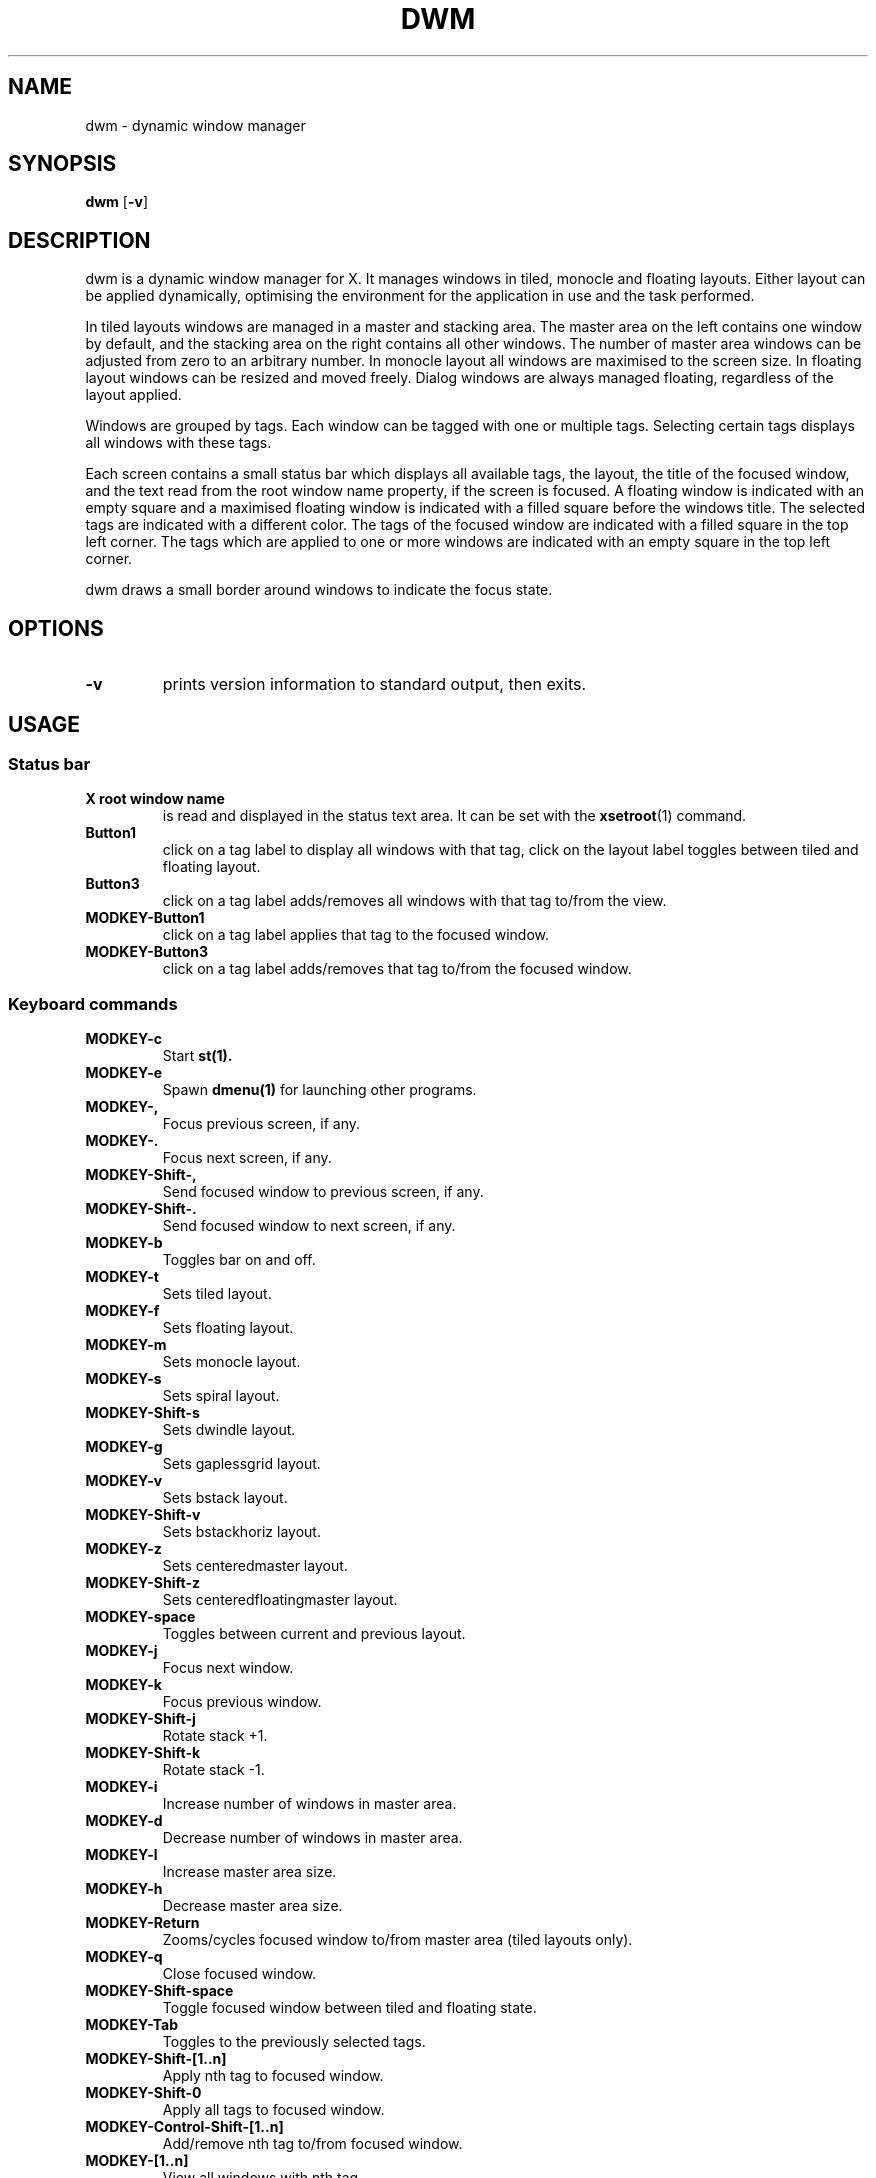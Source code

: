 .TH DWM 1 dwm\-VERSION
.SH NAME
dwm \- dynamic window manager
.SH SYNOPSIS
.B dwm
.RB [ \-v ]
.SH DESCRIPTION
dwm is a dynamic window manager for X. It manages windows in tiled, monocle
and floating layouts. Either layout can be applied dynamically, optimising the
environment for the application in use and the task performed.
.P
In tiled layouts windows are managed in a master and stacking area. The master
area on the left contains one window by default, and the stacking area on the
right contains all other windows. The number of master area windows can be
adjusted from zero to an arbitrary number. In monocle layout all windows are
maximised to the screen size. In floating layout windows can be resized and
moved freely. Dialog windows are always managed floating, regardless of the
layout applied.
.P
Windows are grouped by tags. Each window can be tagged with one or multiple
tags. Selecting certain tags displays all windows with these tags.
.P
Each screen contains a small status bar which displays all available tags, the
layout, the title of the focused window, and the text read from the root window
name property, if the screen is focused. A floating window is indicated with an
empty square and a maximised floating window is indicated with a filled square
before the windows title.  The selected tags are indicated with a different
color. The tags of the focused window are indicated with a filled square in the
top left corner.  The tags which are applied to one or more windows are
indicated with an empty square in the top left corner.
.P
dwm draws a small border around windows to indicate the focus state.
.SH OPTIONS
.TP
.B \-v
prints version information to standard output, then exits.
.SH USAGE
.SS Status bar
.TP
.B X root window name
is read and displayed in the status text area. It can be set with the
.BR xsetroot (1)
command.
.TP
.B Button1
click on a tag label to display all windows with that tag, click on the layout
label toggles between tiled and floating layout.
.TP
.B Button3
click on a tag label adds/removes all windows with that tag to/from the view.
.TP
.B MODKEY\-Button1
click on a tag label applies that tag to the focused window.
.TP
.B MODKEY\-Button3
click on a tag label adds/removes that tag to/from the focused window.
.SS Keyboard commands
.TP
.B MODKEY\-c
Start
.BR st(1).
.TP
.B MODKEY\-e
Spawn
.BR dmenu(1)
for launching other programs.
.TP
.B MODKEY\-,
Focus previous screen, if any.
.TP
.B MODKEY\-.
Focus next screen, if any.
.TP
.B MODKEY\-Shift\-,
Send focused window to previous screen, if any.
.TP
.B MODKEY\-Shift\-.
Send focused window to next screen, if any.
.TP
.B MODKEY\-b
Toggles bar on and off.
.TP
.B MODKEY\-t
Sets tiled layout.
.TP
.B MODKEY\-f
Sets floating layout.
.TP
.B MODKEY\-m
Sets monocle layout.
.TP
.B MODKEY\-s
Sets spiral layout.
.TP
.B MODKEY\-Shift\-s
Sets dwindle layout.
.TP
.B MODKEY\-g
Sets gaplessgrid layout.
.TP
.B MODKEY\-v
Sets bstack layout.
.TP
.B MODKEY\-Shift\-v
Sets bstackhoriz layout.
.TP
.B MODKEY\-z
Sets centeredmaster layout.
.TP
.B MODKEY\-Shift\-z
Sets centeredfloatingmaster layout.
.TP
.B MODKEY\-space
Toggles between current and previous layout.
.TP
.B MODKEY\-j
Focus next window.
.TP
.B MODKEY\-k
Focus previous window.
.TP
.B MODKEY\-Shift\-j
Rotate stack +1.
.TP
.B MODKEY\-Shift\-k
Rotate stack \-1.
.TP
.B MODKEY\-i
Increase number of windows in master area.
.TP
.B MODKEY\-d
Decrease number of windows in master area.
.TP
.B MODKEY\-l
Increase master area size.
.TP
.B MODKEY\-h
Decrease master area size.
.TP
.B MODKEY\-Return
Zooms/cycles focused window to/from master area (tiled layouts only).
.TP
.B MODKEY\-q
Close focused window.
.TP
.B MODKEY\-Shift\-space
Toggle focused window between tiled and floating state.
.TP
.B MODKEY\-Tab
Toggles to the previously selected tags.
.TP
.B MODKEY\-Shift\-[1..n]
Apply nth tag to focused window.
.TP
.B MODKEY\-Shift\-0
Apply all tags to focused window.
.TP
.B MODKEY\-Control\-Shift\-[1..n]
Add/remove nth tag to/from focused window.
.TP
.B MODKEY\-[1..n]
View all windows with nth tag.
.TP
.B MODKEY\-0
View all windows with any tag.
.TP
.B MODKEY\-Control\-[1..n]
Add/remove all windows with nth tag to/from the view.
.TP
.B MODKEY\-Shift\-q
Quit dwm.
.SS Mouse commands
.TP
.B MODKEY\-Button1
Move focused window while dragging. Tiled windows will be toggled to the floating state.
.TP
.B MODKEY\-Button2
Toggles focused window between floating and tiled state.
.TP
.B MODKEY\-Button3
Resize focused window while dragging. Tiled windows will be toggled to the floating state.
.SH CUSTOMIZATION
dwm is customized by creating a custom config.h and (re)compiling the source
code. This keeps it fast, secure and simple.
.SH SEE ALSO
.BR dmenu (1),
.BR st (1)
.SH ISSUES
Java applications which use the XToolkit/XAWT backend may draw grey windows
only. The XToolkit/XAWT backend breaks ICCCM-compliance in recent JDK 1.5 and early
JDK 1.6 versions, because it assumes a reparenting window manager. Possible workarounds
are using JDK 1.4 (which doesn't contain the XToolkit/XAWT backend) or setting the
environment variable
.BR AWT_TOOLKIT=MToolkit
(to use the older Motif backend instead) or running
.B xprop -root -f _NET_WM_NAME 32a -set _NET_WM_NAME LG3D
or
.B wmname LG3D
(to pretend that a non-reparenting window manager is running that the
XToolkit/XAWT backend can recognize) or when using OpenJDK setting the environment variable
.BR _JAVA_AWT_WM_NONREPARENTING=1 .
.SH BUGS
Send all bug reports with a patch to hackers@suckless.org.
